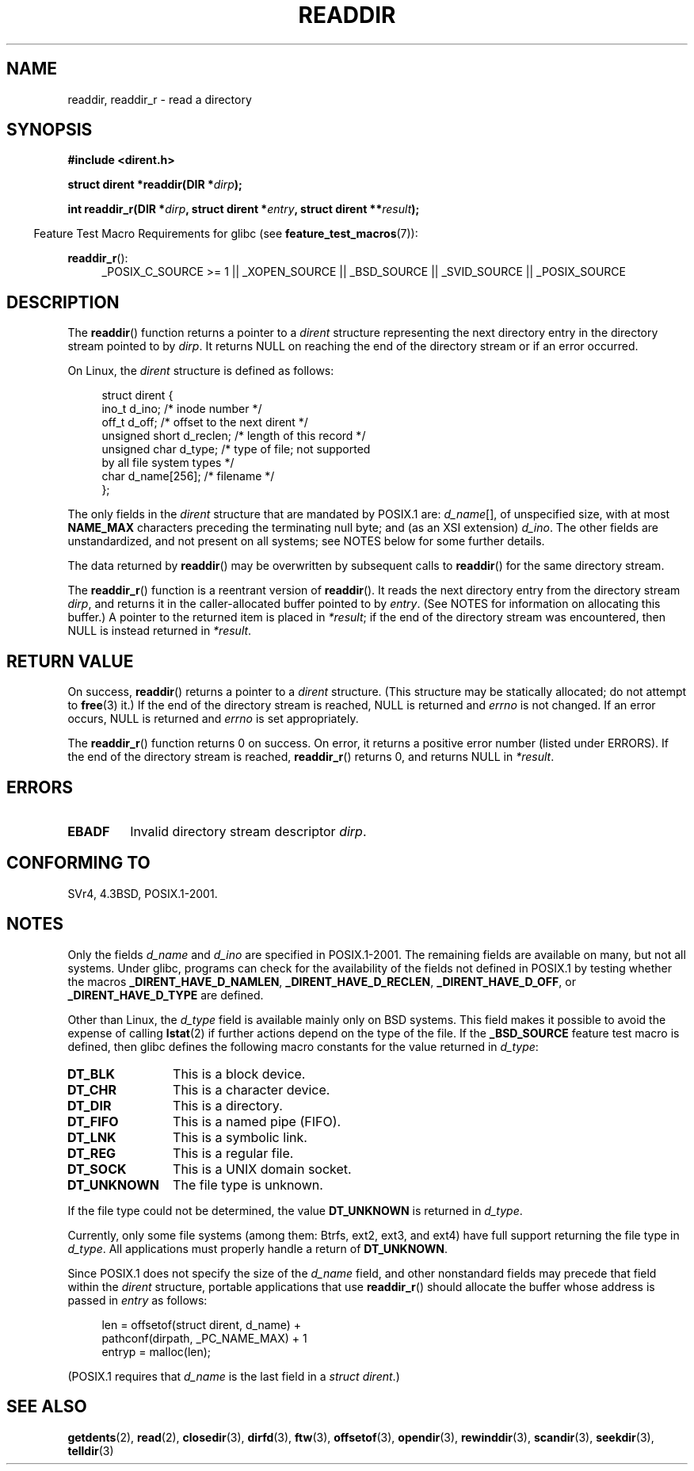 .\" Copyright (C) 1993 David Metcalfe (david@prism.demon.co.uk)
.\"
.\" Permission is granted to make and distribute verbatim copies of this
.\" manual provided the copyright notice and this permission notice are
.\" preserved on all copies.
.\"
.\" Permission is granted to copy and distribute modified versions of this
.\" manual under the conditions for verbatim copying, provided that the
.\" entire resulting derived work is distributed under the terms of a
.\" permission notice identical to this one.
.\"
.\" Since the Linux kernel and libraries are constantly changing, this
.\" manual page may be incorrect or out-of-date.  The author(s) assume no
.\" responsibility for errors or omissions, or for damages resulting from
.\" the use of the information contained herein.  The author(s) may not
.\" have taken the same level of care in the production of this manual,
.\" which is licensed free of charge, as they might when working
.\" professionally.
.\"
.\" Formatted or processed versions of this manual, if unaccompanied by
.\" the source, must acknowledge the copyright and authors of this work.
.\"
.\" References consulted:
.\"     Linux libc source code
.\"     Lewine's _POSIX Programmer's Guide_ (O'Reilly & Associates, 1991)
.\"     386BSD man pages
.\" Modified Sat Jul 24 16:09:49 1993 by Rik Faith (faith@cs.unc.edu)
.\" Modified 11 June 1995 by Andries Brouwer (aeb@cwi.nl)
.\" Modified 22 July 1996 by Andries Brouwer (aeb@cwi.nl)
.\" 2007-07-30 Ulrich Drepper <drepper@redhat.com>, mtk:
.\"     Rework discussion of nonstandard structure fields.
.\" 2008-09-11, mtk, Document readdir_r().
.\"
.TH READDIR 3  2010-09-10 "" "Linux Programmer's Manual"
.SH NAME
readdir, readdir_r \- read a directory
.SH SYNOPSIS
.nf
.B #include <dirent.h>
.sp
.BI "struct dirent *readdir(DIR *" dirp );
.sp
.BI "int readdir_r(DIR *" dirp ", struct dirent *" entry \
", struct dirent **" result );
.fi
.sp
.in -4n
Feature Test Macro Requirements for glibc (see
.BR feature_test_macros (7)):
.ad l
.in
.sp
.BR readdir_r ():
.RS 4
_POSIX_C_SOURCE\ >=\ 1 || _XOPEN_SOURCE || _BSD_SOURCE ||
_SVID_SOURCE || _POSIX_SOURCE
.RE
.ad b
.SH DESCRIPTION
The
.BR readdir ()
function returns a pointer to a \fIdirent\fP structure
representing the next directory entry in the directory stream pointed
to by \fIdirp\fP.
It returns NULL on reaching the end of the directory stream or if
an error occurred.
.PP
On Linux, the
.I dirent
structure is defined as follows:
.PP
.in +4n
.nf
struct dirent {
    ino_t          d_ino;       /* inode number */
    off_t          d_off;       /* offset to the next dirent */
    unsigned short d_reclen;    /* length of this record */
    unsigned char  d_type;      /* type of file; not supported
                                   by all file system types */
    char           d_name[256]; /* filename */
};
.fi
.in
.PP
The only fields in the
.I dirent
structure that are mandated by POSIX.1 are:
.IR d_name [],
of unspecified size, with at most
.B NAME_MAX
characters preceding the terminating null byte;
and (as an XSI extension)
.IR d_ino .
The other fields are unstandardized, and not present on all systems;
see NOTES below for some further details.
.PP
The data returned by
.BR readdir ()
may be overwritten by subsequent calls to
.BR readdir ()
for the same directory stream.

The
.BR readdir_r ()
function is a reentrant version of
.BR readdir ().
It reads the next directory entry from the directory stream
.IR dirp ,
and returns it in the caller-allocated buffer pointed to by
.IR entry .
(See NOTES for information on allocating this buffer.)
A pointer to the returned item is placed in
.IR *result ;
if the end of the directory stream was encountered,
then NULL is instead returned in
.IR *result .
.SH "RETURN VALUE"
On success,
.BR readdir ()
returns a pointer to a
.I dirent
structure.
(This structure may be statically allocated; do not attempt to
.BR free (3)
it.)
If the end of the directory stream is reached, NULL is returned and
.I errno
is not changed.
If an error occurs, NULL is returned and
.I errno
is set appropriately.

The
.BR readdir_r ()
function returns 0 on success.
On error, it returns a positive error number (listed under ERRORS).
If the end of the directory stream is reached,
.BR readdir_r ()
returns 0, and returns NULL in
.IR *result .
.SH ERRORS
.TP
.B EBADF
Invalid directory stream descriptor \fIdirp\fP.
.SH "CONFORMING TO"
SVr4, 4.3BSD, POSIX.1-2001.
.SH NOTES
Only the fields
.I d_name
and
.I d_ino
are specified in POSIX.1-2001.
The remaining fields are available on many, but not all systems.
Under glibc,
programs can check for the availability of the fields not defined
in POSIX.1 by testing whether the macros
.BR _DIRENT_HAVE_D_NAMLEN ,
.BR _DIRENT_HAVE_D_RECLEN ,
.BR _DIRENT_HAVE_D_OFF ,
or
.B _DIRENT_HAVE_D_TYPE
are defined.

Other than Linux, the
.I d_type
field is available mainly only on BSD systems.
This field makes it possible to avoid the expense of calling
.BR lstat (2)
if further actions depend on the type of the file.
If the
.B _BSD_SOURCE
feature test macro is defined,
then glibc defines the following macro constants
for the value returned in
.IR d_type :
.TP 12
.B DT_BLK
This is a block device.
.TP
.B DT_CHR
This is a character device.
.TP
.B DT_DIR
This is a directory.
.TP
.B DT_FIFO
This is a named pipe (FIFO).
.TP
.B DT_LNK
This is a symbolic link.
.TP
.B DT_REG
This is a regular file.
.TP
.B DT_SOCK
This is a UNIX domain socket.
.TP
.B DT_UNKNOWN
The file type is unknown.
.\" The glibc manual says that on some systems this is the only
.\" value returned
.PP
If the file type could not be determined, the value
.B DT_UNKNOWN
is returned in
.IR d_type .

Currently,
.\" kernel 2.6.27
.\" The same sentence is in getdents.2
only some file systems (among them: Btrfs, ext2, ext3, and ext4)
have full support returning the file type in
.IR d_type .
All applications must properly handle a return of
.BR DT_UNKNOWN .

Since POSIX.1 does not specify the size of the
.I d_name
field, and other nonstandard fields may precede that field within the
.I dirent
structure, portable applications that use
.BR readdir_r ()
should allocate the buffer whose address is passed in
.IR entry
as follows:
.in +4n
.nf

len = offsetof(struct dirent, d_name) +
          pathconf(dirpath, _PC_NAME_MAX) + 1
entryp = malloc(len);

.fi
.in
(POSIX.1 requires that
.I d_name
is the last field in a
.IR "struct dirent" .)
.SH "SEE ALSO"
.BR getdents (2),
.BR read (2),
.BR closedir (3),
.BR dirfd (3),
.BR ftw (3),
.BR offsetof (3),
.BR opendir (3),
.BR rewinddir (3),
.BR scandir (3),
.BR seekdir (3),
.BR telldir (3)

